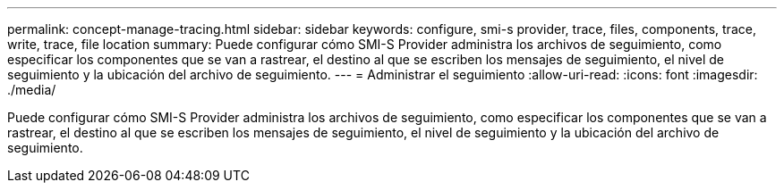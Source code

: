 ---
permalink: concept-manage-tracing.html 
sidebar: sidebar 
keywords: configure, smi-s provider, trace, files, components, trace, write, trace, file location 
summary: Puede configurar cómo SMI-S Provider administra los archivos de seguimiento, como especificar los componentes que se van a rastrear, el destino al que se escriben los mensajes de seguimiento, el nivel de seguimiento y la ubicación del archivo de seguimiento. 
---
= Administrar el seguimiento
:allow-uri-read: 
:icons: font
:imagesdir: ./media/


[role="lead"]
Puede configurar cómo SMI-S Provider administra los archivos de seguimiento, como especificar los componentes que se van a rastrear, el destino al que se escriben los mensajes de seguimiento, el nivel de seguimiento y la ubicación del archivo de seguimiento.
